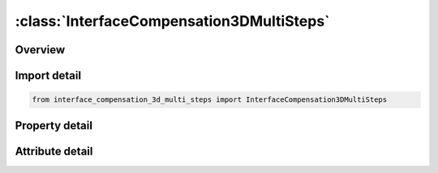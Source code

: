 





:class:`InterfaceCompensation3DMultiSteps`
==========================================


.. py:class:: interface_compensation_3d_multi_steps.InterfaceCompensation3DMultiSteps(**kwargs)

   Bases: :py:obj:`ansys.dyna.core.lib.keyword_base.KeywordBase`


   
   DYNA INTERFACE_COMPENSATION_3D_MULTI_STEPS keyword
















   ..
       !! processed by numpydoc !!


.. py:currentmodule:: InterfaceCompensation3DMultiSteps

Overview
--------

.. tab-set::




   .. tab-item:: Properties

      .. list-table::
          :header-rows: 0
          :widths: auto

          * - :py:attr:`~method`
            - Get or set the There are several extrapolation methods for the addendum and binder outside of trim lines, see Remarks.
          * - :py:attr:`~sl`
            - Get or set the The smooth level parameter controls the smoothness of the modified
          * - :py:attr:`~sf`
            - Get or set the Shape compensation scale factor. The value scales the spring back
          * - :py:attr:`~elref`
            - Get or set the Element refinement option:
          * - :py:attr:`~psidp`
            - Get or set the Define the part set ID for primary parts of the tooling.  Properly choosing the parts for the primary side is important since it affects what kinds of modifications will be made to the tooling. Usually, only one side of the tool will be chosen as the primary side, and the modifications made to the other side (secondary side) depend solely on the changes in the primary side.  This specification allows the two sides to be coupled while maintaining a constant (tool) gap between the two sides.  If both sides are chosen to be primary, the gap between the two sides might change and become inhomogeneous.
          * - :py:attr:`~undct`
            - Get or set the Tool undercut treatment option:
          * - :py:attr:`~angle`
            - Get or set the An angle defining the undercut.
          * - :py:attr:`~nlinear`
            - Get or set the Activate nonlinear extrapolation.


   .. tab-item:: Attributes

      .. list-table::
          :header-rows: 0
          :widths: auto

          * - :py:attr:`~keyword`
            - 
          * - :py:attr:`~subkeyword`
            - 






Import detail
-------------

.. code-block:: python

    from interface_compensation_3d_multi_steps import InterfaceCompensation3DMultiSteps

Property detail
---------------

.. py:property:: method
   :type: int


   
   Get or set the There are several extrapolation methods for the addendum and binder outside of trim lines, see Remarks.
















   ..
       !! processed by numpydoc !!

.. py:property:: sl
   :type: float


   
   Get or set the The smooth level parameter controls the smoothness of the modified
   surfaces. A large value makes the surface smoother. Typically the value ranges from 5 to 10. If spring back is large, the transition
   region is expected to be large. However, by using a smaller value of SL, the region of transition can be reduced.
















   ..
       !! processed by numpydoc !!

.. py:property:: sf
   :type: float


   
   Get or set the Shape compensation scale factor. The value scales the spring back
   amount of the blank and the scaled amount is used to compensate the tooling.
   GT.0: compensate in the opposite direction of the spring back;
   LT.0: compensate in the punch moving direction (for undercut).
   This scale factor scales how much of the shape deviation is
   compensated. For example, if 10 mm of spring back is predicted,
   and the scale factor is chosen as 0.75, then the compensation in the
   opposite direction will only be 7.5 mm.
   Experience shows that the best scale factor for reaching a converged
   solution (within part tolerance) is case dependent. In some cases, a
   scale factor range of 0.5 to 0.75 is best; while in others, larger values
   are indicated. Sometimes, the best value can be larger than 1.1.
   Note that within an automatic compensation loop, this factor does               not need to be varied.
   Since it is impossible to choose the best value for each application up
   front 0.75 is recommended for the first attempt. If the spring back
   cannot be effectively compensated and the calculation diverges, the
   factor can be moved upward or downward to obtain a converged
   solution, or more iterations must be used with the initial trial value
   to compensate the remaining shape deviation.
   For channel shaped parts that have a twisting mode of spring back,
   the scale factor is more important. It was found that a small change
   of the tool shape might change the twisting mode. If this occurs,
   using a small value (<0.5) is suggested.
















   ..
       !! processed by numpydoc !!

.. py:property:: elref
   :type: int


   
   Get or set the Element refinement option:
   EQ.1: special element refinement is used with the tool elements (default);
   EQ.2: special element refinement is turned off.
















   ..
       !! processed by numpydoc !!

.. py:property:: psidp
   :type: Optional[float]


   
   Get or set the Define the part set ID for primary parts of the tooling.  Properly choosing the parts for the primary side is important since it affects what kinds of modifications will be made to the tooling. Usually, only one side of the tool will be chosen as the primary side, and the modifications made to the other side (secondary side) depend solely on the changes in the primary side.  This specification allows the two sides to be coupled while maintaining a constant (tool) gap between the two sides.  If both sides are chosen to be primary, the gap between the two sides might change and become inhomogeneous.
   When using METHOD 7, the choice of primary side will affect the result when applied to three-piece draw models.  At this time, when the punch and binder are chosen as the primary side, the binder region will not be changed.  Otherwise, when the die is chosen as primary side, the binder will be changed since the changes extend to the edges of the primary tool
















   ..
       !! processed by numpydoc !!

.. py:property:: undct
   :type: Optional[float]


   
   Get or set the Tool undercut treatment option:
   EQ.0: no check (default);
   EQ.1: check and fix undercut.
















   ..
       !! processed by numpydoc !!

.. py:property:: angle
   :type: float


   
   Get or set the An angle defining the undercut.
















   ..
       !! processed by numpydoc !!

.. py:property:: nlinear
   :type: int


   
   Get or set the Activate nonlinear extrapolation.
















   ..
       !! processed by numpydoc !!



Attribute detail
----------------

.. py:attribute:: keyword
   :value: 'INTERFACE'


.. py:attribute:: subkeyword
   :value: 'COMPENSATION_3D_MULTI_STEPS'






